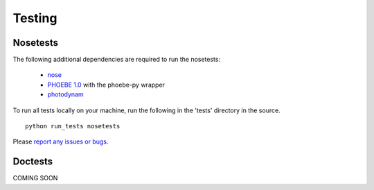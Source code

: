 Testing
***********************************


Nosetests
================================

The following additional dependencies are required
to run the nosetests:

  * `nose <http://nose.readthedocs.io/en/latest/>`_
  * `PHOEBE 1.0 <https://github.com/phoebe-project/phoebe1>`_ with the phoebe-py wrapper
  * `photodynam <https://github.com/phoebe-project/photodynam>`_

To run all tests locally on your machine, run the following in the 'tests'
directory in the source.

::

   python run_tests nosetests


Please `report any issues or bugs <https://github.com/phoebe-project/phoebe2/issues>`_.



Doctests
================================

COMING SOON

